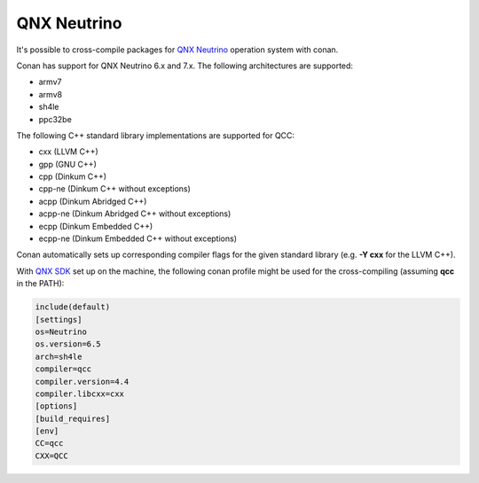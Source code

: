.. _qnx_neutrino:

|qnx_neutrino_logo| QNX Neutrino
________________________________

It's possible to cross-compile packages for `QNX Neutrino <http://blackberry.qnx.com/en/products/neutrino-rtos/neutrino-rtos>`__ operation system with conan.

Conan has support for QNX Neutrino 6.x and 7.x. The following architectures are supported:

- armv7

- armv8

- sh4le

- ppc32be

The following C++ standard library implementations are supported for QCC:

- cxx (LLVM C++)

- gpp (GNU C++)

- cpp (Dinkum C++)

- cpp-ne (Dinkum C++ without exceptions)

- acpp (Dinkum Abridged C++)

- acpp-ne (Dinkum Abridged C++ without exceptions)

- ecpp (Dinkum Embedded C++)

- ecpp-ne (Dinkum Embedded C++ without exceptions)

Conan automatically sets up corresponding compiler flags for the given standard library (e.g. **-Y cxx** for the LLVM C++).

With `QNX SDK <http://www.qnx.com/download/>`__ set up on the machine, the following conan profile might be used for the cross-compiling (assuming **qcc** in the PATH):

.. code-block:: text

  include(default)
  [settings]
  os=Neutrino
  os.version=6.5
  arch=sh4le
  compiler=qcc
  compiler.version=4.4
  compiler.libcxx=cxx
  [options]
  [build_requires]
  [env]
  CC=qcc
  CXX=QCC

.. |qnx_neutrino_logo| image:: ../images/qnx_neutrino_logo.png
                       :width: 180px


